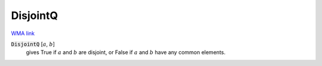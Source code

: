DisjointQ
=========

`WMA link <https://reference.wolfram.com/language/ref/DisjointQ.html>`_


:code:`DisjointQ` [:math:`a`, :math:`b`]
    gives True if :math:`a` and :math:`b` are disjoint, or False if :math:`a` and       :math:`b` have any common elements.



